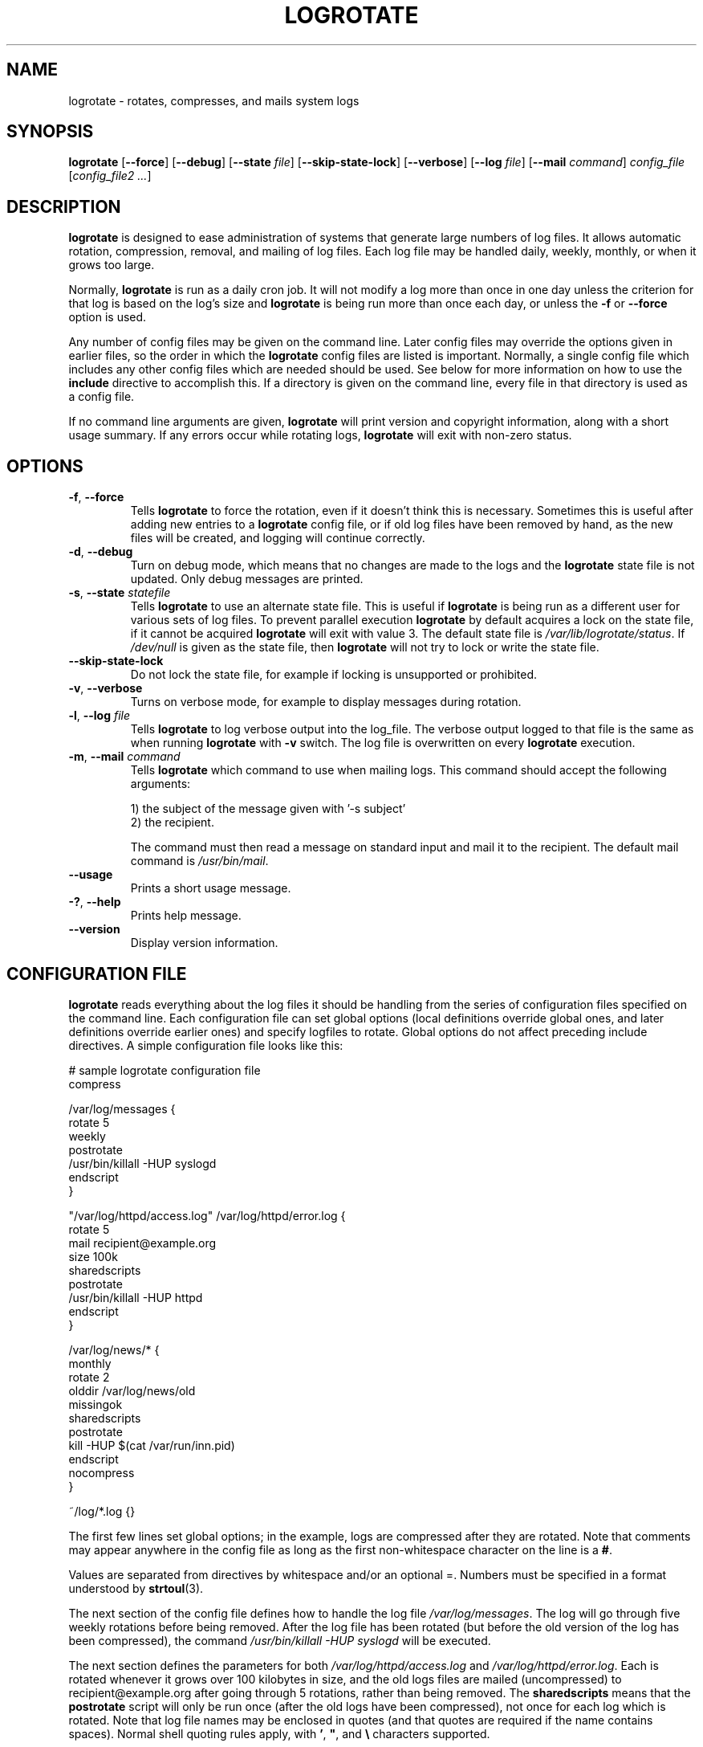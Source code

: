 .TH LOGROTATE 8 "3.18.0" "Linux" "System Administrator's Manual"
.\" Per groff_man(7), the TQ macro should be copied from an-ext.tmac when
.\" not running under groff.  That's not quite right; not all groff
.\" installations include this macro.  So bring it in with another name
.\" unconditionally.
.\" Continuation line for .TP header.
.de tq
.  br
.  ns
.  TP \\$1\" no doublequotes around argument!
..
.\}
.SH NAME

logrotate \(hy rotates, compresses, and mails system logs

.SH SYNOPSIS

\fBlogrotate\fR
\fR[\fB\-\-force\fR]
\fR[\fB\-\-debug\fR]
\fR[\fB\-\-state\fR \fIfile\fR]
\fR[\fB\-\-skip-state-lock\fR]
\fR[\fB\-\-verbose\fR]
\fR[\fB\-\-log\fR \fIfile\fR]
\fR[\fB\-\-mail\fR \fIcommand\fR]
\fIconfig_file\fR
\fR[\fIconfig_file2 ...\fR]

.SH DESCRIPTION

\fBlogrotate\fR is designed to ease administration of systems that generate
large numbers of log files.  It allows automatic rotation, compression,
removal, and mailing of log files.  Each log file may be handled daily,
weekly, monthly, or when it grows too large.
.P
Normally, \fBlogrotate\fR is run as a daily cron job.  It will not modify
a log more than once in one day unless the criterion for that log is
based on the log's size and \fBlogrotate\fR is being run more than once
each day, or unless the \fB\-f\fR or \fB\-\-force\fR option is used.
.P
Any number of config files may be given on the command line.  Later config
files may override the options given in earlier files, so the order
in which the \fBlogrotate\fR config files are listed is important.
Normally, a single config file which includes any other config files
which are needed should be used.  See below for more information on how
to use the \fBinclude\fR directive to accomplish this.  If a directory
is given on the command line, every file in that directory is used as
a config file.
.P
If no command line arguments are given, \fBlogrotate\fR will print
version and copyright information, along with a short usage summary.  If
any errors occur while rotating logs, \fBlogrotate\fR will exit with
non-zero status.

.SH OPTIONS

.TP
\fB\-f\fR, \fB\-\-force\fR
Tells \fBlogrotate\fR to force the rotation, even if it doesn't think
this is necessary.  Sometimes this is useful after adding new entries to
a \fBlogrotate\fR config file, or if old log files have been removed
by hand, as the new files will be created, and logging will continue
correctly.

.TP
\fB\-d\fR, \fB\-\-debug\fR
Turn on debug mode, which means that no changes are made to the logs and the
\fBlogrotate\fR state file is not updated.  Only debug messages are printed.

.TP
\fB\-s\fR, \fB\-\-state\fR \fIstatefile\fR
Tells \fBlogrotate\fR to use an alternate state file.  This is useful
if \fBlogrotate\fR is being run as a different user for various sets of
log files.  To prevent parallel execution \fBlogrotate\fR by default
acquires a lock on the state file, if it cannot be acquired \fBlogrotate\fR
will exit with value 3.  The default state file is \fI/var/lib/logrotate/status\fR.
If \fI/dev/null\fR is given as the state file, then \fBlogrotate\fR will
not try to lock or write the state file.

.TP
\fB\-\-skip-state-lock\fR
Do not lock the state file, for example if locking is unsupported or prohibited.

.TP
\fB\-v\fR, \fB\-\-verbose\fR
Turns on verbose mode, for example to display messages during rotation.

.TP
\fB\-l\fR, \fB\-\-log\fR \fIfile\fR
Tells \fBlogrotate\fR to log verbose output into the log_file.  The verbose
output logged to that file is the same as when running \fBlogrotate\fR with
\fB-v\fR switch.  The log file is overwritten on every \fBlogrotate\fR
execution.

.TP
\fB\-m\fR, \fB\-\-mail\fR \fIcommand\fR
Tells \fBlogrotate\fR which command to use when mailing logs.  This
command should accept the following arguments:
.IP
1) the subject of the message given with '-s subject'
.br
2) the recipient.
.IP
The command must then read a message on standard input
and mail it to the recipient.  The default mail command is
\fI/usr/bin/mail\fR.

.TP
\fB\-\-usage\fR
Prints a short usage message.

.TP
\fB\-?\fR, \fB\-\-help\fR
Prints help message.

.TP
\fB\-\-version\fR
Display version information.


.SH CONFIGURATION FILE

\fBlogrotate\fR reads everything about the log files it should be handling
from the series of configuration files specified on the command line.  Each
configuration file can set global options (local definitions override
global ones, and later definitions override earlier ones) and specify
logfiles to rotate.  Global options do not affect preceding include
directives.  A simple configuration file looks like this:

.nf
.ta +8n
# sample logrotate configuration file
compress

/var/log/messages {
    rotate 5
    weekly
    postrotate
        /usr/bin/killall \-HUP syslogd
    endscript
}

"/var/log/httpd/access.log" /var/log/httpd/error.log {
    rotate 5
    mail recipient@example.org
    size 100k
    sharedscripts
    postrotate
        /usr/bin/killall \-HUP httpd
    endscript
}

/var/log/news/* {
    monthly
    rotate 2
    olddir /var/log/news/old
    missingok
    sharedscripts
    postrotate
        kill \-HUP $(cat /var/run/inn.pid)
    endscript
    nocompress
}

~/log/*.log {}

.fi

.PP
The first few lines set global options; in the example, logs are
compressed after they are rotated.  Note that comments may appear
anywhere in the config file as long as the first non-whitespace
character on the line is a \fB#\fR.

Values are separated from directives by whitespace and/or an optional =.
Numbers must be specified in a format understood by \fBstrtoul\fR(3).

The next section of the config file defines how to handle the log file
\fI/var/log/messages\fR.  The log will go through five weekly rotations before
being removed.  After the log file has been rotated (but before the old
version of the log has been compressed), the command
\fI/usr/bin/killall \-HUP syslogd\fR will be executed.

The next section defines the parameters for both
\fI/var/log/httpd/access.log\fR and \fI/var/log/httpd/error.log\fR.
Each is rotated whenever it grows over 100\ kilobytes in size, and the old logs
files are mailed (uncompressed) to recipient@\:example.org after going through 5
rotations, rather than being removed.  The \fBsharedscripts\fR means that
the \fBpostrotate\fR script will only be run once (after the old logs have
been compressed), not once for each log which is rotated.
Note that log file names may be enclosed in
quotes (and that quotes are required if the name contains spaces).
Normal shell quoting rules apply, with \fB'\fR, \fB"\fR, and \fB\e\fR
characters supported.

The next section defines the parameters for all of the files in
\fI/var/log/news\fR. Each file is rotated on a monthly basis.

The last section uses tilde expansion to rotate log files in the home
directory of the current user.  This is only available, if your glob
library supports tilde expansion.  GNU glob does support this.

Please use wildcards with caution.  If you specify *, \fBlogrotate\fR will
rotate all files, including previously rotated ones.  A way around this
is to use the \fBolddir\fR directive or a more exact wildcard (such as *.log).

Here is more information on the directives which may be included in
a \fBlogrotate\fR configuration file:

.SH CONFIGURATION FILE DIRECTIVES
These directives may be included in a \fBlogrotate\fR configuration file:

.SS Rotation

.TP
\fBrotate \fIcount\fR
Log files are rotated \fIcount\fR times before being removed or mailed to the
address specified in a \fBmail\fR directive.  If \fIcount\fR is 0, old versions
are removed rather than rotated.  If \fIcount\fR is \-1, old logs are not
removed at all, except they are affected by \fBmaxage\fR (use with caution, may
waste performance and disk space).  Default is 0.

.TP
\fBolddir \fIdirectory\fR
Logs are moved into \fIdirectory\fR for rotation.  The \fIdirectory\fR must be
on the same physical device as the log file being rotated, unless \fBcopy\fR,
\fBcopytruncate\fR or \fBrenamecopy\fR option is used.  The \fIdirectory\fR
is assumed to be relative to the directory holding the log file
unless an absolute path name is specified.  When this option is used all
old versions of the log end up in \fIdirectory\fR.  This option may be
overridden by the \fBnoolddir\fR option.

.TP
\fBnoolddir\fR
Logs are rotated in the directory they normally reside in (this
overrides the \fBolddir\fR option).

.TP
\fBsu \fIuser\fR \fIgroup\fR
Rotate log files set under this user and group instead of using default
user/group (usually root).  \fIuser\fR specifies the user used for
rotation and \fIgroup\fR specifies the group used for rotation (see the
section \fBUSER AND GROUP\fR for details).  If the
user/group you specify here does not have sufficient privilege to make
files with the ownership you've specified in a \fBcreate\fR directive,
it will cause an error.  If \fBlogrotate\fR runs with root privileges, it is
recommended to use the \fBsu\fR directive to rotate files in directories
that are directly or indirectly in control of non-privileged users.

.SS Frequency

.TP
\fBhourly\fR
Log files are rotated every hour.  Note that usually \fBlogrotate\fR is
configured to be run by cron daily.  You have to change this configuration
and run \fBlogrotate\fR hourly to be able to really rotate logs hourly.

.TP
\fBdaily\fR
Log files are rotated every day.

.TP
\fBweekly\fR [\fIweekday\fR]
Log files are rotated once each \fIweekday\fR, or if the date is advanced by at
least 7 days since the last rotation (while ignoring the exact time).  The
\fIweekday\fR interpretation is following: 0 means Sunday, 1 means Monday,
\&.\|.\|.\|\&, 6 means Saturday; the special value 7 means each 7 days,
irrespectively of weekday.
Defaults to 0 if the \fIweekday\fR argument is omitted.

.TP
\fBmonthly\fR
Log files are rotated the first time \fBlogrotate\fR is run in a month
(this is normally on the first day of the month).

.TP
\fByearly\fR
Log files are rotated if the current year is not the same as the last rotation.

.TP
\fBsize \fIsize\fR
Log files are rotated only if they grow bigger than \fIsize\fR bytes.  If
\fIsize\fR is followed by \fIk\fR, the size is assumed to be in kilobytes.
If the \fIM\fR is used, the size is in megabytes, and if \fIG\fR is used, the
size is in gigabytes. So \fIsize 100\fR, \fIsize 100k\fR, \fIsize 100M\fR and
\fIsize 100G\fR are all valid.  This option is mutually exclusive with the time
interval options, and it causes log files to be rotated without regard for the
last rotation time, if specified after the time criteria (the last specified
option takes the precedence).

.SS File selection

.TP
\fBmissingok\fR
If the log file is missing, go on to the next one without issuing an error
message.  See also \fBnomissingok\fR.

.TP
\fBnomissingok\fR
If a log file does not exist, issue an error.  This is the default.

.TP
\fBifempty\fR
Rotate the log file even if it is empty, overriding the \fBnotifempty\fR
option (\fBifempty\fR is the default).

.TP
\fBnotifempty\fR
Do not rotate the log if it is empty (this overrides the \fBifempty\fR option).

.TP
\fBminage\fR \fIcount\fR
Do not rotate logs which are less than <count> days old.

.TP
\fBmaxage\fR \fIcount\fR
Remove rotated logs older than <count> days.  The age is only checked
if the logfile is to be rotated.  \fBrotate \-1\fR does not hinder removal.
The files are mailed to the configured address if \fBmaillast\fR and
\fBmail\fR are configured.

.TP
\fBminsize\fR \fIsize\fR
Log files are rotated when they grow bigger than \fIsize\fR bytes, but not
before the additionally specified time interval (\fBdaily\fR, \fBweekly\fR,
\fBmonthly\fR, or \fByearly\fR).  The related \fBsize\fR option is similar
except that it is mutually exclusive with the time interval options, and it
causes log files to be rotated without regard for the last rotation time,
if specified after the time criteria (the last specified option takes the
precedence).  When \fBminsize\fR is used, both the size and timestamp of a
log file are considered.

.TP
\fBmaxsize\fR \fIsize\fR
Log files are rotated when they grow bigger than \fIsize\fR bytes even
before the additionally specified time interval (\fBdaily\fR, \fBweekly\fR,
\fBmonthly\fR, or \fByearly\fR).  The related \fBsize\fR option is similar
except that it is mutually exclusive with the time interval options, and it
causes log files to be rotated without regard for the last rotation time,
if specified after the time criteria (the last specified option takes the
precedence).  When \fBmaxsize\fR is used, both the size and timestamp of a
log file are considered.

.TP
\fBtabooext\fR [+] \fIlist\fR
The current taboo extension list is changed (see the \fBinclude\fR directive
for information on the taboo extensions).  If a + precedes the list of
extensions, the current taboo extension list is augmented, otherwise it
is replaced.  At startup, the taboo extension list
.IR ,v ,
.IR .cfsaved ,
.IR .disabled ,
.IR .dpkg\-bak ,
.IR .dpkg\-del ,
.IR .dpkg\-dist ,
.IR .dpkg\-new ,
.IR .dpkg\-old ,
.IR .rhn\-cfg\-tmp\-* ,
.IR .rpmnew ,
.IR .rpmorig ,
.IR .rpmsave ,
.IR .swp ,
.IR .ucf\-dist ,
.IR .ucf\-new ,
.IR .ucf\-old ,
.I ~

.TP
\fBtaboopat\fR [+] \fIlist\fR
The current taboo glob pattern list is changed (see the \fBinclude\fR directive
for information on the taboo extensions and patterns).  If a + precedes the list
of patterns, the current taboo pattern list is augmented, otherwise it
is replaced.  At startup, the taboo pattern list is empty.

.SS Files and Folders

.TP
\fBcreate \fImode\fR \fIowner\fR \fIgroup\fR, \fBcreate \fIowner\fR \fIgroup\fR
Immediately after rotation (before the \fBpostrotate\fR script is run)
the log file is created (with the same name as the log file just rotated).
\fImode\fR specifies the mode for the log file in octal (the same
as \fBchmod\fR(2)), \fIowner\fR specifies the user who will own the
log file, and \fIgroup\fR specifies the group the log file will belong
to (see the section \fBUSER AND GROUP\fR for details).
Any of the log file attributes may be omitted, in which case those
attributes for the new file will use the same values as the original log
file for the omitted attributes.  This option can be disabled using the
\fBnocreate\fR option.

.TP
\fBnocreate\fR
New log files are not created (this overrides the \fBcreate\fR option).

.TP
\fBcreateolddir \fImode\fR \fIowner\fR \fIgroup\fR
If the directory specified by \fBolddir\fR directive does not exist, it is
created. \fImode\fR specifies the mode for the \fBolddir\fR directory
in octal (the same as \fBchmod\fR(2)), \fIowner\fR specifies the user
who will own the \fBolddir\fR directory, and \fIgroup\fR specifies the group
the \fBolddir\fR directory will belong to (see the section \fBUSER AND GROUP
\fR for details).  This option can be disabled using
the \fBnocreateolddir\fR option.

.TP
\fBnocreateolddir\fR
\fBolddir\fR directory is not created by \fBlogrotate\fR when it does not exist.

.TP
\fBcopy\fR
Make a copy of the log file, but don't change the original at all.
This option can be used, for instance, to make a snapshot of the current
log file, or when some other utility needs to truncate or parse the file.
When this option is used, the \fBcreate\fR option will have no effect,
as the old log file stays in place.

.TP
\fBnocopy\fR
Do not copy the original log file and leave it in place.
(this overrides the \fBcopy\fR option).

.TP
\fBcopytruncate\fR
Truncate the original log file to zero size in place after creating a copy,
instead of moving the old log file and optionally creating a new one.
It can be used when some program cannot be told to close its logfile
and thus might continue writing (appending) to the previous log file forever.
Note that there is a very small time slice between copying the file and
truncating it, so some logging data might be lost.
When this option is used, the \fBcreate\fR option will have no effect,
as the old log file stays in place.

.TP
\fBnocopytruncate\fR
Do not truncate the original log file in place after creating a copy
(this overrides the \fBcopytruncate\fR option).

.TP
\fBrenamecopy\fR
Log file is renamed to temporary filename in the same directory by adding
".tmp" extension to it.  After that, \fBpostrotate\fR script is run
and log file is copied from temporary filename to final filename.  This allows
storing rotated log files on the different devices using \fBolddir\fR
directive. In the end, temporary filename is removed.

.TP
\fBshred\fR
Delete log files using \fBshred\fR \-u instead of unlink().  This should
ensure that logs are not readable after their scheduled deletion; this is
off by default.  See also \fBnoshred\fR.

.TP
\fBnoshred\fR
Do not use \fBshred\fR when deleting old log files.  See also \fBshred\fR.

.TP
\fBshredcycles\fR \fIcount\fR
Asks GNU \fBshred\fR(1) to overwrite log files \fBcount\fR times before
deletion.  Without this option, \fBshred\fR's default will be used.

.SS Compression

.TP
\fBcompress\fR
Old versions of log files are compressed with \fBgzip\fR(1) by default.
See also \fBnocompress\fR.

.TP
\fBnocompress\fR
Old versions of log files are not compressed.  See also \fBcompress\fR.

.TP
\fBcompresscmd\fR
Specifies which command to use to compress log files.  The default is
\fBgzip\fR(1).  See also \fBcompress\fR.

.TP
\fBuncompresscmd\fR
Specifies which command to use to uncompress log files.  The default is
\fBgunzip\fR(1).

.TP
\fBcompressext\fR
Specifies which extension to use on compressed logfiles, if compression
is enabled.  The default follows that of the configured compression
command.

.TP
\fBcompressoptions\fR
Command line options may be passed to the compression program, if one is
in use.  The default, for \fBgzip\fR(1), is "\-6" (biased towards high
compression at the expense of speed).
If you use a different compression command, you may need to change the
\fBcompressoptions\fR to match.

.TP
\fBdelaycompress\fR
Postpone compression of the previous log file to the next rotation cycle.
This only has effect when used in combination with \fBcompress\fR.
It can be used when some program cannot be told to close its logfile
and thus might continue writing to the previous log file for some time.

.TP
\fBnodelaycompress\fR
Do not postpone compression of the previous log file to the next rotation cycle
(this overrides the \fBdelaycompress\fR option).

.SS Filenames

.TP
\fBextension \fIext\fR
Log files with \fIext\fR extension can keep it after the rotation.
If compression is used, the compression extension (normally \fI.gz\fR)
appears after \fIext\fR.  For example you have a logfile named mylog.foo
and want to rotate it to mylog.1.foo.gz instead of mylog.foo.1.gz.

.TP
\fBaddextension \fIext\fR
Log files are given the final extension \fIext\fR after rotation.  If
the original file already ends with \fIext\fR, the extension is not
duplicated, but merely moved to the end, that is both \fBfilename\fR and
\fBfilename\fIext\fR would get rotated to filename.1\fIext\fR.  If
compression is used, the compression extension (normally \fB.gz\fR)
appears after \fIext\fR.

.TP
\fBstart \fIcount\fR
This is the number to use as the base for rotation.  For example, if
you specify 0, the logs will be created with a .0 extension as they are
rotated from the original log files.  If you specify 9, log files will
be created with a .9, skipping 0\(en8.  Files will still be rotated the
number of times specified with the \fBrotate\fR directive.

.TP
\fBdateext\fR
Archive old versions of log files adding a date extension like YYYYMMDD
instead of simply adding a number.  The extension may be configured using
the \fBdateformat\fR and \fBdateyesterday\fR options.

.TP
\fBnodateext\fR
Do not archive old versions of log files with date extension
(this overrides the \fBdateext\fR option).

.TP
\fBdateformat\fR \fIformat_string\fR
Specify the extension for \fBdateext\fR using the notation similar to
\fBstrftime\fR(3) function.  Only %Y %m %d %H %M %S %V and %s specifiers are
allowed.
The default value is \-%Y%m%d except hourly, which uses \-%Y%m%d%H as default
value.  Note that also the character separating log name from the extension is
part of the dateformat string.  The system clock must be set past Sep 9th 2001
for %s to work correctly.
Note that the datestamps generated by this format must be lexically sortable
(that is first the year, then the month then the day.  For example 2001/12/01 is
ok, but 01/12/2001 is not, since 01/11/2002 would sort lower while it is later).
This is because when using the \fBrotate\fR option, \fBlogrotate\fR sorts all
rotated filenames to find out which logfiles are older and should be removed.

.TP
\fBdateyesterday\fR
Use yesterday's instead of today's date to create the \fBdateext\fR
extension, so that the rotated log file has a date in its name that is
the same as the timestamps within it.

.TP
\fBdatehourago\fR
Use hour ago instead of current date to create the \fBdateext\fR extension,
so that the rotated log file has a hour in its name that is the same as the
timestamps within it.  Useful with rotate \fBhourly\fR.

.SS Mail

.TP
\fBmail \fIaddress\fR
When a log is rotated out of existence, it is mailed to \fIaddress\fR.  If
no mail should be generated by a particular log, the \fBnomail\fR directive
may be used.

.TP
\fBnomail\fR
Do not mail old log files to any address.

.TP
\fBmailfirst\fR
When using the \fBmail\fR command, mail the just-rotated file,
instead of the about-to-expire file.

.TP
\fBmaillast\fR
When using the \fBmail\fR command, mail the about-to-expire file,
instead of the just-rotated file (this is the default).

.SS Additional config files

.TP
\fBinclude \fIfile_or_directory\fR
Reads the file given as an argument as if it was included inline
where the \fBinclude\fR directive appears.  If a directory is given,
most of the files in that directory are read in alphabetic order
before processing of the including file continues.  The only files
which are ignored are files which are not regular files (such as
directories and named pipes) and files whose names end with one of
the taboo extensions or patterns, as specified by the \fBtabooext\fR
or \fBtaboopat\fR directives, respectively.  The given path may
start with \fB~/\fR to make it relative to the home directory of
the executing user.  For security reasons configuration files must
not be group-writable nor world-writable.

.SS Scripts

.TP
\fBsharedscripts\fR
Normally, \fBprerotate\fR and \fBpostrotate\fR scripts are run for each
log which is rotated and the absolute path to the log file is passed as first
argument to the script.  That means a single script may be run multiple
times for log file entries which match multiple files (such as the
\fI/var/log/news/*\fR example).  If \fBsharedscripts\fR is specified, the
scripts are only run once, no matter how many logs match the wildcarded pattern,
and whole pattern is passed to them.
However, if none of the logs in the pattern require rotating, the scripts
will not be run at all.  If the scripts exit with error (or any log fails to
rotate), the remaining actions will not be executed for any logs.  This option
overrides the \fBnosharedscripts\fR option.

.TP
\fBnosharedscripts\fR
Run \fBprerotate\fR and \fBpostrotate\fR scripts for every log file which
is rotated (this is the default, and overrides the \fBsharedscripts\fR
option).  The absolute path to the log file is passed as first argument
to the script.  The absolute path to the final rotated log file is passed as
the second argument to the \fBpostrotate\fR script.  If the scripts exit with
error, the remaining actions will not be executed for the affected log only.

.tq
\fBfirstaction\fR
.tq
\ \ \ \ \fIscript\fR
.tq
\fBendscript\fR
The \fIscript\fR is executed once
before all log files that match the wildcarded pattern are rotated, before
the prerotate script is run and only if at least one log will actually be
rotated.  These directives may only appear inside a log file definition.
The whole pattern is passed to the script as its first argument. If the script
exits with an error, no further processing is done.  See also \fBlastaction\fR
and the \fBSCRIPTS\fR section.

.tq
\fBlastaction\fR
.tq
\ \ \ \ \fIscript\fR
.tq
\fBendscript\fR
The \fIscript\fR is executed once
after all log files that match the wildcarded pattern are rotated, after the
postrotate script is run and only if at least one log is rotated.  These
directives may only appear inside a log file definition.  The whole pattern is
passed to the script as its first argument.  If the script exits
with an error, just an error message is shown (as this is the last
action).  See also \fBfirstaction\fR and
the \fBSCRIPTS\fR section.

.tq
\fBprerotate\fR
.tq
\ \ \ \ \fIscript\fR
.tq
\fBendscript\fR
The \fIscript\fR is executed before
the log file is rotated and only if the log will actually be rotated.  These
directives may only appear inside a log file definition.  Normally,
the absolute path to the log file is passed as the first argument to the script.
If \fBsharedscripts\fR is specified, the whole pattern is passed to the script.
See also \fBpostrotate\fR and the \fBSCRIPTS\fR section.
See \fBsharedscripts\fR and \fBnosharedscripts\fR for error handling.

.tq
\fBpostrotate\fR
.tq
\ \ \ \ \fIscript\fR
.tq
\fBendscript\fR
The \fIscript\fR is executed
after the log file is rotated.  These directives may only appear inside
a log file definition.  Normally, the absolute path to the log file is
passed as the first argument to the script and the absolute path to the final
rotated log file is passed as the second argument to the script.  If
\fBsharedscripts\fR is specified, the whole pattern is passed as the first
argument to the script, and the second argument is omitted.
See also \fBprerotate\fR and the \fBSCRIPTS\fR section.
See \fBsharedscripts\fR and \fBnosharedscripts\fR
for error handling.

.tq
\fBpreremove\fR
.tq
\ \ \ \ \fIscript\fR
.tq
\fBendscript\fR
The \fIscript\fR is executed
once just
before removal of a log file.  \fBlogrotate\fR will pass
the name of file which is soon to be removed as the first argument to the
script. See also \fBfirstaction\fR and
the \fBSCRIPTS\fR section.

.SH SCRIPTS

The lines between the starting keyword (e.g. \fBprerotate\fR) and
\fBendscript\fR (both of which must appear on lines by themselves) are
executed (using \fB/bin/sh\fR).
The script inherits some traits from the \fBlogrotate\fR process, including
stderr, stdout, the current directory, the environment, and the umask.
Scripts are run as the invoking user and group, irrespective of any \fBsu\fR
directive.  If the \fB\-\-log\fR flag was specified, file descriptor 3 is the
log file.

.SH USER AND GROUP

User and group identifiers are resolved first by trying the textual
representation and, in case it fails, afterwards by the numeric value.

.SH FILES

.TS
tab(:);
l l l.
\fI/var/lib/logrotate/status\fR:Default state file.
\fI/etc/logrotate.conf\fR:Configuration options.
.TE


.SH "SEE ALSO"

.BR chmod (2),
.BR gunzip (1),
.BR gzip (1),
.BR mail (1),
.BR shred (1),
.BR strftime (3),
.BR strtoul (3),
<https://github.com/logrotate/logrotate>

.SH AUTHORS

.nf
Erik Troan, Preston Brown, Jan Kaluza.

<https://github.com/logrotate/logrotate>

.fi
